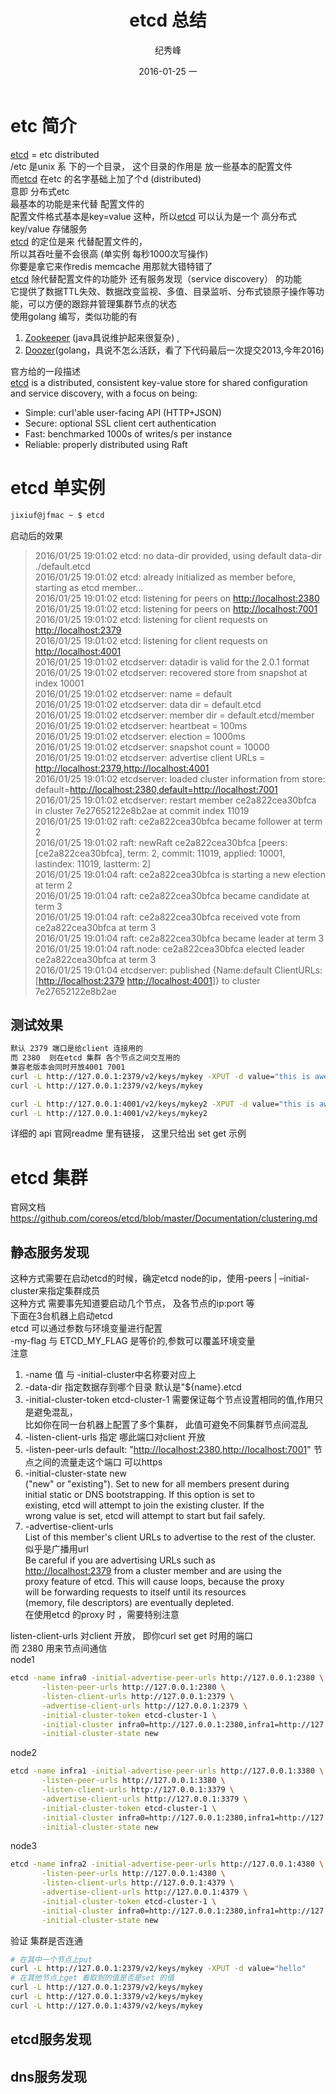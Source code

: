 # -*- coding:utf-8-unix -*-
#+LANGUAGE:  zh
#+TITLE:     etcd 总结
#+AUTHOR:    纪秀峰
#+EMAIL:     jixiuf@gmail.com
#+DATE:     2016-01-25 一
#+DESCRIPTION:etcd 总结
#+KEYWORDS: etcd go
#+TAGS:Golang:Etcd:Vitess
#+FILETAGS:
#+OPTIONS:   H:2 num:nil toc:t \n:t @:t ::t |:t ^:nil -:t f:t *:t <:t
#+OPTIONS:   TeX:t LaTeX:t skip:nil d:nil todo:t pri:nil
* etc 简介
  [[https://github.com/coreos/etcd][etcd]] = etc  distributed
  /etc 是unix 系 下的一个目录， 这个目录的作用是  放一些基本的配置文件
  而[[https://github.com/coreos/etcd][etcd]]  在etc 的名字基础上加了个d (distributed)
  意即  分布式etc
  最基本的功能是来代替 配置文件的
  配置文件格式基本是key=value 这种，所以[[https://github.com/coreos/etcd][etcd]]  可以认为是一个 高分布式 key/value 存储服务
  [[https://github.com/coreos/etcd][etcd]]  的定位是来 代替配置文件的，
  所以其吞吐量不会很高 (单实例 每秒1000次写操作)
  你要是拿它来作redis memcache 用那就大错特错了
  [[https://github.com/coreos/etcd][etcd]]  除代替配置文件的功能外 还有服务发现（service discovery） 的功能
  它提供了数据TTL失效、数据改变监视、多值、目录监听、分布式锁原子操作等功能，可以方便的跟踪并管理集群节点的状态
  使用golang 编写，类似功能的有
  1. [[http://zookeeper.apache.org/][Zookeeper]] (java具说维护起来很复杂) ,
  2. [[https://github.com/ha/doozerd][Doozer]](golang，具说不怎么活跃，看了下代码最后一次提交2013,今年2016)
  官方给的一段描述
  [[https://github.com/coreos/etcd][etcd]]  is a distributed, consistent key-value store for shared configuration and service discovery, with a focus on being:
  + Simple: curl'able user-facing API (HTTP+JSON)
  + Secure: optional SSL client cert authentication
  + Fast: benchmarked 1000s of writes/s per instance
  + Reliable: properly distributed using Raft

* etcd 单实例
  #+BEGIN_SRC sh
  jixiuf@jfmac ~ $ etcd
  #+END_SRC
  启动后的效果
  #+BEGIN_QUOTE
  2016/01/25 19:01:02 etcd: no data-dir provided, using default data-dir ./default.etcd
  2016/01/25 19:01:02 etcd: already initialized as member before, starting as etcd member...
  2016/01/25 19:01:02 etcd: listening for peers on http://localhost:2380
  2016/01/25 19:01:02 etcd: listening for peers on http://localhost:7001
  2016/01/25 19:01:02 etcd: listening for client requests on http://localhost:2379
  2016/01/25 19:01:02 etcd: listening for client requests on http://localhost:4001
  2016/01/25 19:01:02 etcdserver: datadir is valid for the 2.0.1 format
  2016/01/25 19:01:02 etcdserver: recovered store from snapshot at index 10001
  2016/01/25 19:01:02 etcdserver: name = default
  2016/01/25 19:01:02 etcdserver: data dir = default.etcd
  2016/01/25 19:01:02 etcdserver: member dir = default.etcd/member
  2016/01/25 19:01:02 etcdserver: heartbeat = 100ms
  2016/01/25 19:01:02 etcdserver: election = 1000ms
  2016/01/25 19:01:02 etcdserver: snapshot count = 10000
  2016/01/25 19:01:02 etcdserver: advertise client URLs = http://localhost:2379,http://localhost:4001
  2016/01/25 19:01:02 etcdserver: loaded cluster information from store: default=http://localhost:2380,default=http://localhost:7001
  2016/01/25 19:01:02 etcdserver: restart member ce2a822cea30bfca in cluster 7e27652122e8b2ae at commit index 11019
  2016/01/25 19:01:02 raft: ce2a822cea30bfca became follower at term 2
  2016/01/25 19:01:02 raft: newRaft ce2a822cea30bfca [peers: [ce2a822cea30bfca], term: 2, commit: 11019, applied: 10001, lastindex: 11019, lastterm: 2]
  2016/01/25 19:01:04 raft: ce2a822cea30bfca is starting a new election at term 2
  2016/01/25 19:01:04 raft: ce2a822cea30bfca became candidate at term 3
  2016/01/25 19:01:04 raft: ce2a822cea30bfca received vote from ce2a822cea30bfca at term 3
  2016/01/25 19:01:04 raft: ce2a822cea30bfca became leader at term 3
  2016/01/25 19:01:04 raft.node: ce2a822cea30bfca elected leader ce2a822cea30bfca at term 3
  2016/01/25 19:01:04 etcdserver: published {Name:default ClientURLs:[http://localhost:2379 http://localhost:4001]} to cluster 7e27652122e8b2ae
  #+END_QUOTE
** 测试效果
   #+BEGIN_SRC sh
默认 2379 端口是给client 连接用的
而 2380  则在etcd 集群 各个节点之间交互用的
兼容老版本会同时开放4001 7001
curl -L http://127.0.0.1:2379/v2/keys/mykey -XPUT -d value="this is awesome"
curl -L http://127.0.0.1:2379/v2/keys/mykey

curl -L http://127.0.0.1:4001/v2/keys/mykey2 -XPUT -d value="this is awesome"
curl -L http://127.0.0.1:4001/v2/keys/mykey2
   #+END_SRC
   详细的 api 官网readme 里有链接， 这里只给出 set get 示例
* etcd 集群
  官网文档 https://github.com/coreos/etcd/blob/master/Documentation/clustering.md
** 静态服务发现
   这种方式需要在启动etcd的时候，确定etcd node的ip，使用-peers | --initial-cluster来指定集群成员
   这种方式 需要事先知道要启动几个节点， 及各节点的ip:port 等
   下面在3台机器上启动etcd
   etcd 可以通过参数与环境变量进行配置
    -my-flag 与 ETCD_MY_FLAG 是等价的,参数可以覆盖环境变量
   注意
   1. -name 值 与 -initial-cluster中名称要对应上
   2. -data-dir 指定数据存到哪个目录 默认是"${name}.etcd
   3. -initial-cluster-token etcd-cluster-1 需要保证每个节点设置相同的值,作用只是避免混乱，
      比如你在同一台机器上配置了多个集群， 此值可避免不同集群节点间混乱
   4. -listen-client-urls 指定 哪此端口对client 开放
   5. -listen-peer-urls default: "http://localhost:2380,http://localhost:7001" 节点之间的流量走这个端口 可以https
   6. -initial-cluster-state new
      ("new" or "existing"). Set to new for all members present during
      initial static or DNS bootstrapping. If this option is set to
      existing, etcd will attempt to join the existing cluster. If the
      wrong value is set, etcd will attempt to start but fail safely.
   7. -advertise-client-urls
      List of this member's client URLs to advertise to the rest of the cluster.
      似乎是广播用url
      Be careful if you are advertising URLs such as
      http://localhost:2379 from a cluster member and are using the
      proxy feature of etcd. This will cause loops, because the proxy
      will be forwarding requests to itself until its resources
      (memory, file descriptors) are eventually depleted.
      在使用etcd 的proxy 时 ，需要特别注意


   listen-client-urls 对client 开放， 即你curl set get 时用的端口
   而 2380 用来节点间通信
   node1
   #+BEGIN_SRC sh
     etcd -name infra0 -initial-advertise-peer-urls http://127.0.0.1:2380 \
            -listen-peer-urls http://127.0.0.1:2380 \
            -listen-client-urls http://127.0.0.1:2379 \
            -advertise-client-urls http://127.0.0.1:2379 \
            -initial-cluster-token etcd-cluster-1 \
            -initial-cluster infra0=http://127.0.0.1:2380,infra1=http://127.0.0.1:3380,infra2=http://127.0.0.1:4380 \
            -initial-cluster-state new
   #+END_SRC
   node2
   #+BEGIN_SRC sh
     etcd -name infra1 -initial-advertise-peer-urls http://127.0.0.1:3380 \
            -listen-peer-urls http://127.0.0.1:3380 \
            -listen-client-urls http://127.0.0.1:3379 \
            -advertise-client-urls http://127.0.0.1:3379 \
            -initial-cluster-token etcd-cluster-1 \
            -initial-cluster infra0=http://127.0.0.1:2380,infra1=http://127.0.0.1:3380,infra2=http://127.0.0.1:4380 \
            -initial-cluster-state new
   #+END_SRC
   node3
   #+BEGIN_SRC sh
     etcd -name infra2 -initial-advertise-peer-urls http://127.0.0.1:4380 \
            -listen-peer-urls http://127.0.0.1:4380 \
            -listen-client-urls http://127.0.0.1:4379 \
            -advertise-client-urls http://127.0.0.1:4379 \
            -initial-cluster-token etcd-cluster-1 \
            -initial-cluster infra0=http://127.0.0.1:2380,infra1=http://127.0.0.1:3380,infra2=http://127.0.0.1:4380 \
            -initial-cluster-state new
   #+END_SRC
验证 集群是否连通
#+BEGIN_SRC sh
  # 在其中一个节点上put
  curl -L http://127.0.0.1:2379/v2/keys/mykey -XPUT -d value="hello"
  # 在其他节点上get 看取到的值是否是set 的值
  curl -L http://127.0.0.1:2379/v2/keys/mykey
  curl -L http://127.0.0.1:3379/v2/keys/mykey
  curl -L http://127.0.0.1:4379/v2/keys/mykey
#+END_SRC

** etcd服务发现
** dns服务发现
